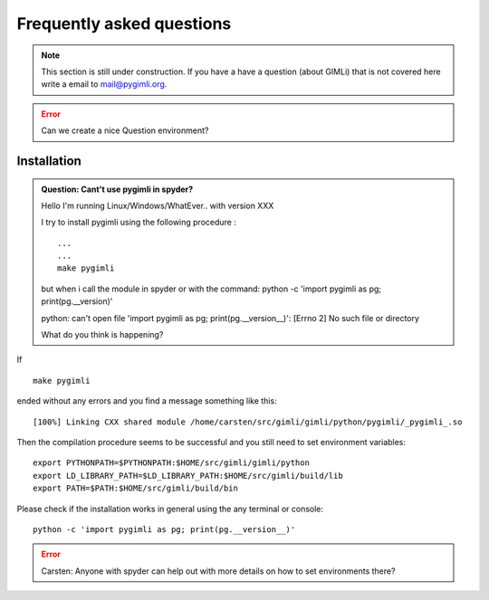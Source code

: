 .. _sec:faq:

Frequently asked questions
==========================

.. note::

    This section is still under construction. If you have a have a question (about GIMLi) that is not covered here
    write a email to mail@pygimli.org.

.. error::

    Can we create a nice Question environment?

Installation
------------

.. admonition:: Question: Cant't use pygimli in spyder?

    Hello
    I'm running Linux/Windows/WhatEver.. with version XXX

    I try to install pygimli using the following procedure :
 
    ::

        ...
        ...
        make pygimli
    
    but when i call the module in spyder or with the command:
    python -c 'import pygimli as pg; print(pg.__version)'
 
    python: can't open file 'import pygimli as pg; print(pg.__version__)':
    [Errno 2] No such file or directory

    What do you think is happening?


If

:: 

    make pygimli 

ended without any errors and you find a message something like this:

::

    [100%] Linking CXX shared module /home/carsten/src/gimli/gimli/python/pygimli/_pygimli_.so

Then the compilation procedure seems to be successful and you still need to set environment variables:

::

    export PYTHONPATH=$PYTHONPATH:$HOME/src/gimli/gimli/python
    export LD_LIBRARY_PATH=$LD_LIBRARY_PATH:$HOME/src/gimli/build/lib
    export PATH=$PATH:$HOME/src/gimli/build/bin

Please check if the installation works in general using the any terminal or console:

::

    python -c 'import pygimli as pg; print(pg.__version__)'


.. error::
    
    Carsten: Anyone with spyder can help out with more details on how to set environments there?


